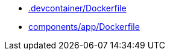 * xref:AUTO-GENERATED:-devcontainer/Dockerfile.adoc[.devcontainer/Dockerfile]
* xref:AUTO-GENERATED:components/app/Dockerfile.adoc[components/app/Dockerfile]

